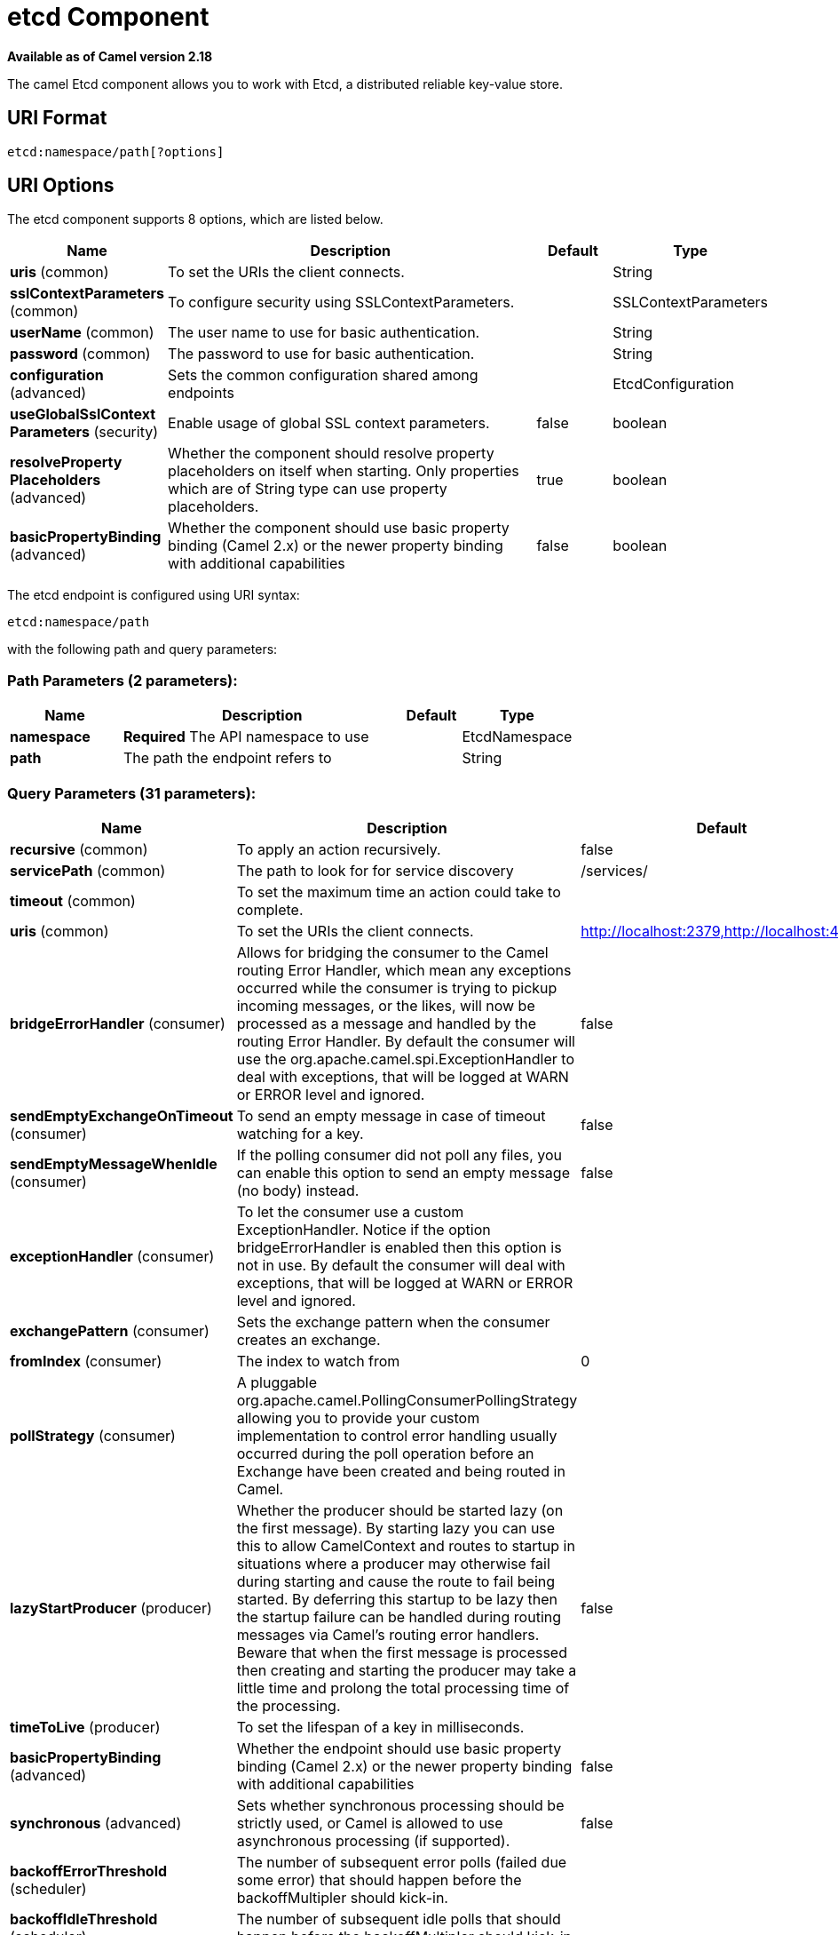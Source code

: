 [[etcd-component]]
= etcd Component

*Available as of Camel version 2.18*

The camel Etcd component allows you to work with Etcd, a distributed reliable key-value store.

== URI Format

[source,java]
----------------------------
etcd:namespace/path[?options]
----------------------------

== URI Options

// component options: START
The etcd component supports 8 options, which are listed below.



[width="100%",cols="2,5,^1,2",options="header"]
|===
| Name | Description | Default | Type
| *uris* (common) | To set the URIs the client connects. |  | String
| *sslContextParameters* (common) | To configure security using SSLContextParameters. |  | SSLContextParameters
| *userName* (common) | The user name to use for basic authentication. |  | String
| *password* (common) | The password to use for basic authentication. |  | String
| *configuration* (advanced) | Sets the common configuration shared among endpoints |  | EtcdConfiguration
| *useGlobalSslContext Parameters* (security) | Enable usage of global SSL context parameters. | false | boolean
| *resolveProperty Placeholders* (advanced) | Whether the component should resolve property placeholders on itself when starting. Only properties which are of String type can use property placeholders. | true | boolean
| *basicPropertyBinding* (advanced) | Whether the component should use basic property binding (Camel 2.x) or the newer property binding with additional capabilities | false | boolean
|===
// component options: END

// endpoint options: START
The etcd endpoint is configured using URI syntax:

----
etcd:namespace/path
----

with the following path and query parameters:

=== Path Parameters (2 parameters):


[width="100%",cols="2,5,^1,2",options="header"]
|===
| Name | Description | Default | Type
| *namespace* | *Required* The API namespace to use |  | EtcdNamespace
| *path* | The path the endpoint refers to |  | String
|===


=== Query Parameters (31 parameters):


[width="100%",cols="2,5,^1,2",options="header"]
|===
| Name | Description | Default | Type
| *recursive* (common) | To apply an action recursively. | false | boolean
| *servicePath* (common) | The path to look for for service discovery | /services/ | String
| *timeout* (common) | To set the maximum time an action could take to complete. |  | Long
| *uris* (common) | To set the URIs the client connects. | http://localhost:2379,http://localhost:4001 | String
| *bridgeErrorHandler* (consumer) | Allows for bridging the consumer to the Camel routing Error Handler, which mean any exceptions occurred while the consumer is trying to pickup incoming messages, or the likes, will now be processed as a message and handled by the routing Error Handler. By default the consumer will use the org.apache.camel.spi.ExceptionHandler to deal with exceptions, that will be logged at WARN or ERROR level and ignored. | false | boolean
| *sendEmptyExchangeOnTimeout* (consumer) | To send an empty message in case of timeout watching for a key. | false | boolean
| *sendEmptyMessageWhenIdle* (consumer) | If the polling consumer did not poll any files, you can enable this option to send an empty message (no body) instead. | false | boolean
| *exceptionHandler* (consumer) | To let the consumer use a custom ExceptionHandler. Notice if the option bridgeErrorHandler is enabled then this option is not in use. By default the consumer will deal with exceptions, that will be logged at WARN or ERROR level and ignored. |  | ExceptionHandler
| *exchangePattern* (consumer) | Sets the exchange pattern when the consumer creates an exchange. |  | ExchangePattern
| *fromIndex* (consumer) | The index to watch from | 0 | Long
| *pollStrategy* (consumer) | A pluggable org.apache.camel.PollingConsumerPollingStrategy allowing you to provide your custom implementation to control error handling usually occurred during the poll operation before an Exchange have been created and being routed in Camel. |  | PollingConsumerPoll Strategy
| *lazyStartProducer* (producer) | Whether the producer should be started lazy (on the first message). By starting lazy you can use this to allow CamelContext and routes to startup in situations where a producer may otherwise fail during starting and cause the route to fail being started. By deferring this startup to be lazy then the startup failure can be handled during routing messages via Camel's routing error handlers. Beware that when the first message is processed then creating and starting the producer may take a little time and prolong the total processing time of the processing. | false | boolean
| *timeToLive* (producer) | To set the lifespan of a key in milliseconds. |  | Integer
| *basicPropertyBinding* (advanced) | Whether the endpoint should use basic property binding (Camel 2.x) or the newer property binding with additional capabilities | false | boolean
| *synchronous* (advanced) | Sets whether synchronous processing should be strictly used, or Camel is allowed to use asynchronous processing (if supported). | false | boolean
| *backoffErrorThreshold* (scheduler) | The number of subsequent error polls (failed due some error) that should happen before the backoffMultipler should kick-in. |  | int
| *backoffIdleThreshold* (scheduler) | The number of subsequent idle polls that should happen before the backoffMultipler should kick-in. |  | int
| *backoffMultiplier* (scheduler) | To let the scheduled polling consumer backoff if there has been a number of subsequent idles/errors in a row. The multiplier is then the number of polls that will be skipped before the next actual attempt is happening again. When this option is in use then backoffIdleThreshold and/or backoffErrorThreshold must also be configured. |  | int
| *delay* (scheduler) | Milliseconds before the next poll. You can also specify time values using units, such as 60s (60 seconds), 5m30s (5 minutes and 30 seconds), and 1h (1 hour). | 500 | long
| *greedy* (scheduler) | If greedy is enabled, then the ScheduledPollConsumer will run immediately again, if the previous run polled 1 or more messages. | false | boolean
| *initialDelay* (scheduler) | Milliseconds before the first poll starts. You can also specify time values using units, such as 60s (60 seconds), 5m30s (5 minutes and 30 seconds), and 1h (1 hour). | 1000 | long
| *runLoggingLevel* (scheduler) | The consumer logs a start/complete log line when it polls. This option allows you to configure the logging level for that. | TRACE | LoggingLevel
| *scheduledExecutorService* (scheduler) | Allows for configuring a custom/shared thread pool to use for the consumer. By default each consumer has its own single threaded thread pool. |  | ScheduledExecutor Service
| *scheduler* (scheduler) | To use a cron scheduler from either camel-spring or camel-quartz2 component | none | ScheduledPollConsumer Scheduler
| *schedulerProperties* (scheduler) | To configure additional properties when using a custom scheduler or any of the Quartz2, Spring based scheduler. |  | Map
| *startScheduler* (scheduler) | Whether the scheduler should be auto started. | true | boolean
| *timeUnit* (scheduler) | Time unit for initialDelay and delay options. | MILLISECONDS | TimeUnit
| *useFixedDelay* (scheduler) | Controls if fixed delay or fixed rate is used. See ScheduledExecutorService in JDK for details. | true | boolean
| *password* (security) | The password to use for basic authentication. |  | String
| *sslContextParameters* (security) | To configure security using SSLContextParameters. |  | SSLContextParameters
| *userName* (security) | The user name to use for basic authentication. |  | String
|===
// endpoint options: END
// spring-boot-auto-configure options: START
== Spring Boot Auto-Configuration

When using Spring Boot make sure to use the following Maven dependency to have support for auto configuration:

[source,xml]
----
<dependency>
  <groupId>org.apache.camel</groupId>
  <artifactId>camel-etcd-starter</artifactId>
  <version>x.x.x</version>
  <!-- use the same version as your Camel core version -->
</dependency>
----


The component supports 18 options, which are listed below.



[width="100%",cols="2,5,^1,2",options="header"]
|===
| Name | Description | Default | Type
| *camel.component.etcd.basic-property-binding* | Whether the component should use basic property binding (Camel 2.x) or the newer property binding with additional capabilities | false | Boolean
| *camel.component.etcd.configuration.from-index* | The index to watch from | 0 | Long
| *camel.component.etcd.configuration.password* | The password to use for basic authentication. |  | String
| *camel.component.etcd.configuration.recursive* | To apply an action recursively. | false | Boolean
| *camel.component.etcd.configuration.send-empty-exchange-on-timeout* | To send an empty message in case of timeout watching for a key. | false | Boolean
| *camel.component.etcd.configuration.service-path* | The path to look for for service discovery | /services/ | String
| *camel.component.etcd.configuration.ssl-context-parameters* | To configure security using SSLContextParameters. |  | SSLContextParameters
| *camel.component.etcd.configuration.time-to-live* | To set the lifespan of a key in milliseconds. |  | Integer
| *camel.component.etcd.configuration.timeout* | To set the maximum time an action could take to complete. |  | Long
| *camel.component.etcd.configuration.uris* | To set the URIs the client connects. | http://localhost:2379,http://localhost:4001 | String
| *camel.component.etcd.configuration.user-name* | The user name to use for basic authentication. |  | String
| *camel.component.etcd.enabled* | Enable etcd component | true | Boolean
| *camel.component.etcd.password* | The password to use for basic authentication. |  | String
| *camel.component.etcd.resolve-property-placeholders* | Whether the component should resolve property placeholders on itself when starting. Only properties which are of String type can use property placeholders. | true | Boolean
| *camel.component.etcd.ssl-context-parameters* | To configure security using SSLContextParameters. The option is a org.apache.camel.support.jsse.SSLContextParameters type. |  | String
| *camel.component.etcd.uris* | To set the URIs the client connects. |  | String
| *camel.component.etcd.use-global-ssl-context-parameters* | Enable usage of global SSL context parameters. | false | Boolean
| *camel.component.etcd.user-name* | The user name to use for basic authentication. |  | String
|===
// spring-boot-auto-configure options: END


